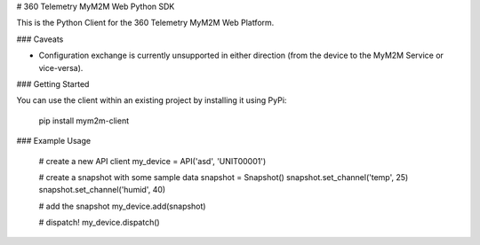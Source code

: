 # 360 Telemetry MyM2M Web Python SDK

This is the Python Client for the 360 Telemetry MyM2M Web Platform.

### Caveats

* Configuration exchange is currently unsupported in either direction (from the device to the MyM2M Service or vice-versa).

### Getting Started

You can use the client within an existing project by installing it using PyPi:

    pip install mym2m-client

### Example Usage

    # create a new API client
    my_device = API('asd', 'UNIT00001')

    # create a snapshot with some sample data
    snapshot = Snapshot()
    snapshot.set_channel('temp', 25)
    snapshot.set_channel('humid', 40)

    # add the snapshot
    my_device.add(snapshot)

    # dispatch!
    my_device.dispatch()


